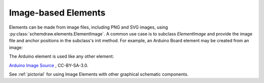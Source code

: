 .. _images:

Image-based Elements
====================

.. jupyter-execute::
    :hide-code:

    %config InlineBackend.figure_format = 'svg'
    import schemdraw
    from schemdraw import elements as elm
    schemdraw.use('svg')


Elements can be made from image files, including PNG and SVG images, using :py:class:`schemdraw.elements.ElementImage`.
A common use case is to subclass `ElementImage` and provide the image file and anchor positions in the subclass's init method.
For example, an Arduino Board element may be created from an image:

.. jupyter-execute::

    class ArduinoUno(elm.ElementImage):
        ''' Arduino Element '''
        def __init__(self):
            # Dimensions based on image size to make it about the right
            # size relative to other components
            width = 10.3
            height = width/1.397
            pinspacing = .35   # Spacing between header pins

            super().__init__('ArduinoUNO.png', width=width, height=height, xy=(-.75, 0))

            # Only defining the top header pins as anchors for now
            top = height * .956
            arefx = 3.4
            for i, pinname in enumerate(['aref', 'gnd', 'pin13', 'pin12', 'pin11',
                                        'pin10', 'pin9', 'pin8']):
                self.anchors[pinname] = (arefx + i*pinspacing, top)


The Arduino element is used like any other element:

.. jupyter-execute::

    with schemdraw.Drawing() as d:
        d.config(color='#dd2222', unit=2)
        arduino = ArduinoUno()
        elm.Dot().at(arduino.gnd)
        elm.Resistor().up().scale(.7)
        elm.Line().right().tox(arduino.pin8)
        elm.LED().down().reverse().toy(arduino.pin8).scale(.7)
        elm.Dot().at(arduino.pin8)    


`Arduino Image Source <https://commons.wikimedia.org/wiki/File:ArduinoUNO.png>`_ , CC-BY-SA-3.0.


See :ref:`pictorial` for using Image Elements with other graphical schematic components.